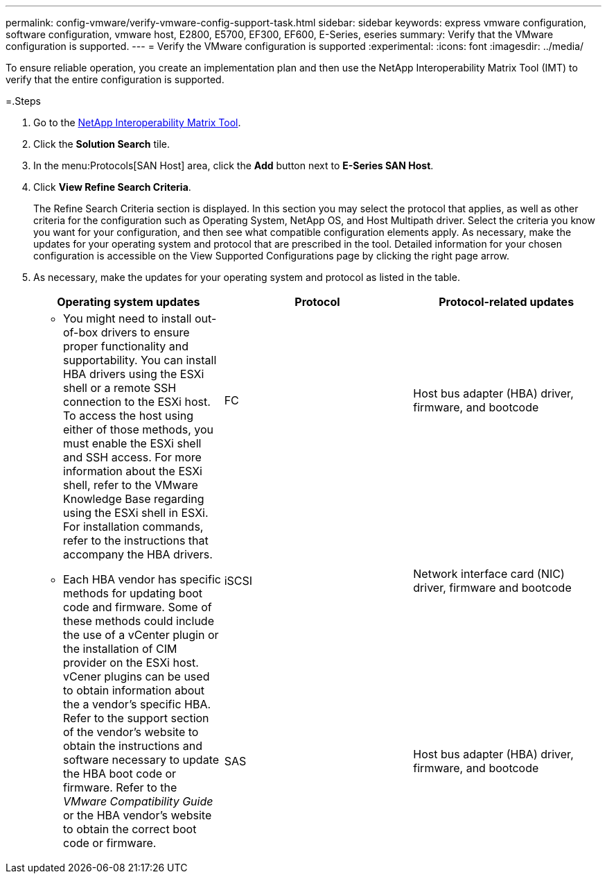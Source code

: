 ---
permalink: config-vmware/verify-vmware-config-support-task.html
sidebar: sidebar
keywords: express vmware configuration, software configuration, vmware host, E2800, E5700, EF300, EF600, E-Series, eseries
summary: Verify that the VMware configuration is supported.
---
= Verify the VMware configuration is supported
:experimental:
:icons: font
:imagesdir: ../media/

[.lead]
To ensure reliable operation, you create an implementation plan and then use the NetApp Interoperability Matrix Tool (IMT) to verify that the entire configuration is supported.

=.Steps

. Go to the http://mysupport.netapp.com/matrix[NetApp Interoperability Matrix Tool].
. Click the *Solution Search* tile.
. In the menu:Protocols[SAN Host] area, click the *Add* button next to *E-Series SAN Host*.
. Click *View Refine Search Criteria*.
+
The Refine Search Criteria section is displayed. In this section you may select the protocol that applies, as well as other criteria for the configuration such as Operating System, NetApp OS, and Host Multipath driver. Select the criteria you know you want for your configuration, and then see what compatible configuration elements apply. As necessary, make the updates for your operating system and protocol that are prescribed in the tool. Detailed information for your chosen configuration is accessible on the View Supported Configurations page by clicking the right page arrow.

. As necessary, make the updates for your operating system and protocol as listed in the table.
+
[options="header"]
|===
| Operating system updates| Protocol| Protocol-related updates
.3+a|

 ** You might need to install out-of-box drivers to ensure proper functionality and supportability. You can install HBA drivers using the ESXi shell or a remote SSH connection to the ESXi host. To access the host using either of those methods, you must enable the ESXi shell and SSH access. For more information about the ESXi shell, refer to the VMware Knowledge Base regarding using the ESXi shell in ESXi. For installation commands, refer to the instructions that accompany the HBA drivers.
 ** Each HBA vendor has specific methods for updating boot code and firmware. Some of these methods could include the use of a vCenter plugin or the installation of CIM provider on the ESXi host. vCener plugins can be used to obtain information about the a vendor's specific HBA. Refer to the support section of the vendor's website to obtain the instructions and software necessary to update the HBA boot code or firmware. Refer to the _VMware Compatibility Guide_ or the HBA vendor's website to obtain the correct boot code or firmware.

a|
FC
a|
Host bus adapter (HBA) driver, firmware, and bootcode
a|
iSCSI
a|
Network interface card (NIC) driver, firmware and bootcode
a|
SAS
a|
Host bus adapter (HBA) driver, firmware, and bootcode
|===
